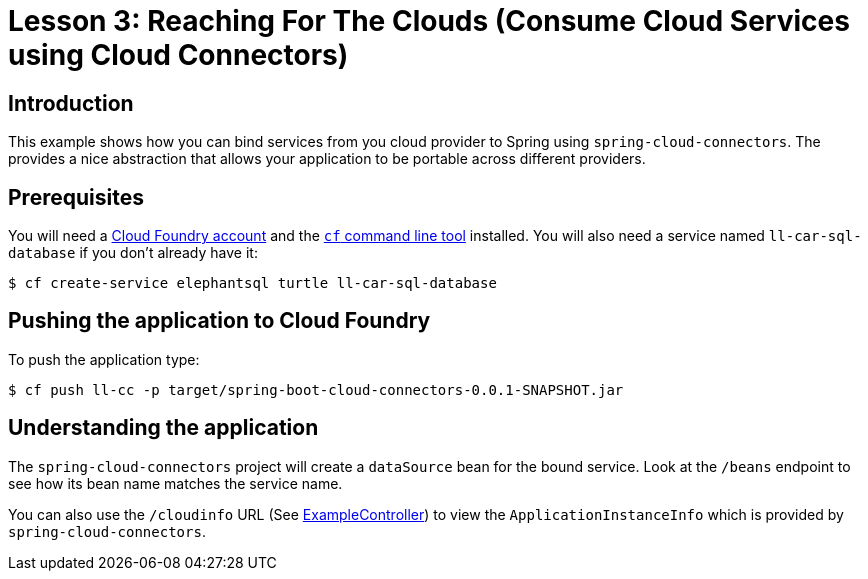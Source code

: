 :compat-mode:
= Lesson 3: Reaching For The Clouds (Consume Cloud Services using Cloud Connectors)

== Introduction
This example shows how you can bind services from you cloud provider to Spring using
`spring-cloud-connectors`. The provides a nice abstraction that allows your application
to be portable across different providers.

== Prerequisites
You will need a https://run.pivotal.io/[Cloud Foundry account] and the
http://docs.cloudfoundry.org/devguide/installcf/[`cf` command line tool] installed. You
will also need a service named `ll-car-sql-database` if you don't already have it:

```
$ cf create-service elephantsql turtle ll-car-sql-database
```

== Pushing the application to Cloud Foundry
To push the application type:

```
$ cf push ll-cc -p target/spring-boot-cloud-connectors-0.0.1-SNAPSHOT.jar
```

== Understanding the application
The `spring-cloud-connectors` project will create a `dataSource` bean for the bound
service. Look at the `/beans` endpoint to see how its bean name matches the service name.

You can also use the `/cloudinfo` URL (See
link:src/main/java/demo/ExampleController.java[ExampleController]) to view the
`ApplicationInstanceInfo` which is provided by `spring-cloud-connectors`.
